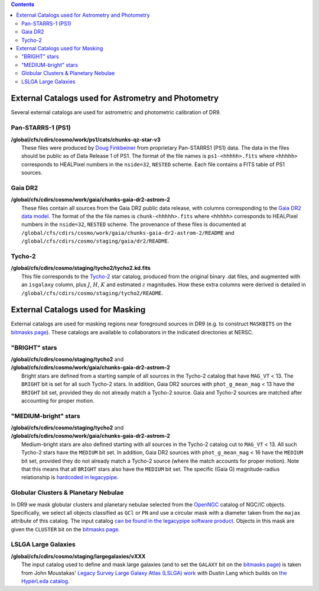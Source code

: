 .. title: External catalogs used in processing
.. slug: external
.. tags: mathjax
.. description:

.. |deg|    unicode:: U+000B0 .. DEGREE SIGN
.. |Prime|    unicode:: U+02033 .. DOUBLE PRIME

.. class:: pull-right well

.. contents::

External Catalogs used for Astrometry and Photometry
====================================================

Several external catalogs are used for astrometric and photometric calibration of DR9.

Pan-STARRS-1 (PS1)
------------------
| **/global/cfs/cdirs/cosmo/work/ps1/cats/chunks-qz-star-v3**
|    These files were produced by `Doug Finkbeiner`_ from proprietary Pan-STARRS1 (PS1) data. The data in the files should be public as of Data Release 1 of PS1. The format of the file names is ``ps1-<hhhhh>.fits`` where ``<hhhhh>`` corresponds to HEALPixel numbers in the ``nside=32``, ``NESTED`` scheme. Each file contains a FITS table of PS1 sources.

Gaia DR2
--------
| **/global/cfs/cdirs/cosmo/work/gaia/chunks-gaia-dr2-astrom-2**
|    These files contain all sources from the Gaia DR2 public data release, with columns corresponding to the `Gaia DR2 data model`_. The format of the the file names is ``chunk-<hhhhh>.fits`` where ``<hhhhh>`` corresponds to HEALPixel numbers in the ``nside=32``, ``NESTED`` scheme. The provenance of these files is documented at ``/global/cfs/cdirs/cosmo/work/gaia/chunks-gaia-dr2-astrom-2/README`` and ``/global/cfs/cdirs/cosmo/staging/gaia/dr2/README``.

Tycho-2
-------
| **/global/cfs/cdirs/cosmo/staging/tycho2/tycho2.kd.fits**
|    This file corresponds to the `Tycho-2`_ star catalog, produced from the original binary .dat files, and augmented with an ``isgalaxy`` column, plus :math:`J`, :math:`H`, :math:`K` and estimated :math:`z` magnitudes. How these extra columns were derived is detailed in ``/global/cfs/cdirs/cosmo/staging/tycho2/README``.

.. _`Doug Finkbeiner`: ../../contact
.. _`Gaia DR2 data model`: https://gea.esac.esa.int/archive/documentation//GDR2/Gaia_archive/chap_datamodel/sec_dm_main_tables/ssec_dm_gaia_source.html
.. _`Tycho-2`: https://heasarc.nasa.gov/W3Browse/all/tycho2.html

External Catalogs used for Masking
==================================

External catalogs are used for masking regions near foreground sources in DR9
(e.g. to construct ``MASKBITS`` on the `bitmasks page`_).
These catalogs are available to collaborators in the indicated directories at NERSC.

"BRIGHT" stars
----------------------
| **/global/cfs/cdirs/cosmo/staging/tycho2** and
| **/global/cfs/cdirs/cosmo/work/gaia/chunks-gaia-dr2-astrom-2**
|     Bright stars are defined from a starting sample of all sources in the Tycho-2 catalog that have ``MAG_VT`` < 13.  The ``BRIGHT`` bit is set for all such Tycho-2 stars. In addition, Gaia DR2 sources with ``phot_g_mean_mag`` < 13 have the ``BRIGHT`` bit set, provided they do not already match a Tycho-2 source. Gaia and Tycho-2 sources are matched after accounting for proper motion.

"MEDIUM-bright" stars
--------------------------
| **/global/cfs/cdirs/cosmo/staging/tycho2** and
| **/global/cfs/cdirs/cosmo/work/gaia/chunks-gaia-dr2-astrom-2**
|     Medium-bright stars are also defined starting with all sources in the Tycho-2 catalog cut to ``MAG_VT`` < 13.  All such Tycho-2 stars have the ``MEDIUM`` bit set. In addition, Gaia DR2 sources with ``phot_g_mean_mag`` < 16 have the ``MEDIUM`` bit set, provided they do not already match a Tycho-2 source (where the match accounts for proper motion). Note that this means that all ``BRIGHT`` stars also have the ``MEDIUM`` bit set. The specific (Gaia G) magnitude-radius relationship is `hardcoded in legacypipe`_.


Globular Clusters & Planetary Nebulae
-------------------------------------

| In DR9 we mask globular clusters and planetary nebulae selected from the `OpenNGC`_ catalog of NGC/IC objects.  Specifically, we select all objects classified as ``GCl`` or ``PN`` and use a circular mask with a diameter taken from the ``majax`` attribute of this catalog.  The input catalog `can be found in the legacypipe software product`_.  Objects in this mask are given the ``CLUSTER`` bit on the `bitmasks page`_.

LSLGA Large Galaxies
--------------------
| **/global/cfs/cdirs/cosmo/staging/largegalaxies/vXXX**
|     The input catalog used to define and mask large galaxies (and to set the ``GALAXY`` bit on the `bitmasks page`_) is taken from John Moustakas' `Legacy Survey Large Galaxy Atlas (LSLGA) work`_ with Dustin Lang which builds on `the HyperLeda catalog`_.


.. _`bitmasks page`: ../bitmasks
.. _`can be found in the legacypipe software product`: https://github.com/legacysurvey/legacypipe/blob/master/py/legacypipe/data/NGC-star-clusters.fits 
.. _`hardcoded in legacypipe`: https://github.com/legacysurvey/legacypipe/blob/63d0548602a52be1134f64196d6268adc68208fb/py/legacypipe/reference.py#L196
.. _`OpenNGC`: https://github.com/mattiaverga/OpenNGC
.. _`Legacy Survey Large Galaxy Atlas (LSLGA) work`: https://github.com/moustakas/LSLGA
.. _`the HyperLeda catalog`: http://leda.univ-lyon1.fr/acknowledge.html
